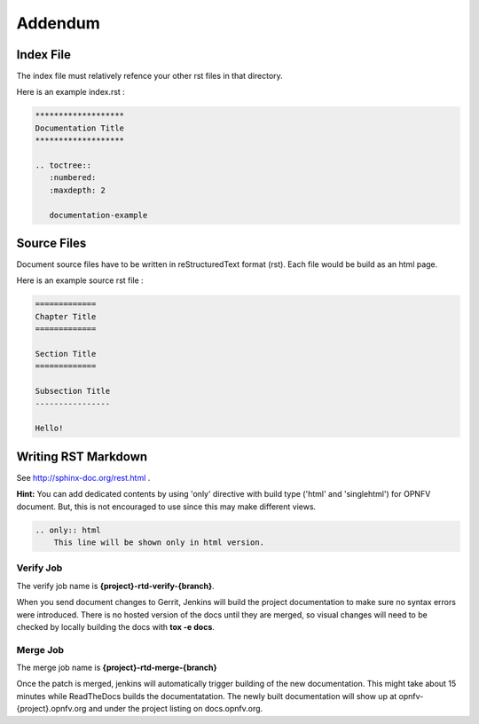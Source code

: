========
Addendum
========

Index File
==========

The index file must relatively refence your other rst files in that directory.

Here is an example index.rst :

.. code-block:: bash

    *******************
    Documentation Title
    *******************

    .. toctree::
       :numbered:
       :maxdepth: 2

       documentation-example

Source Files
============

Document source files have to be written in reStructuredText format (rst).
Each file would be build as an html page.

Here is an example source rst file :

.. code-block:: bash

    =============
    Chapter Title
    =============

    Section Title
    =============

    Subsection Title
    ----------------

    Hello!

Writing RST Markdown
====================

See http://sphinx-doc.org/rest.html .

**Hint:**
You can add dedicated contents by using 'only' directive with build type
('html' and 'singlehtml') for OPNFV document. But, this is not encouraged to
use since this may make different views.

.. code-block:: bash

    .. only:: html
        This line will be shown only in html version.

Verify Job
----------

The verify job name is **{project}-rtd-verify-{branch}**.

When you send document changes to Gerrit, Jenkins will build the project
documentation to make sure no syntax errors were introduced. There is no
hosted version of the docs until they are merged, so visual changes will
need to be checked by locally building the docs with **tox -e docs**.

Merge Job
----------

The merge job name is **{project}-rtd-merge-{branch}**

Once the patch is merged, jenkins will automatically trigger building of
the new documentation. This might take about 15 minutes while ReadTheDocs
builds the documentatation. The newly built documentation will show up
at opnfv-{project}.opnfv.org and under the project listing on docs.opnfv.org.


